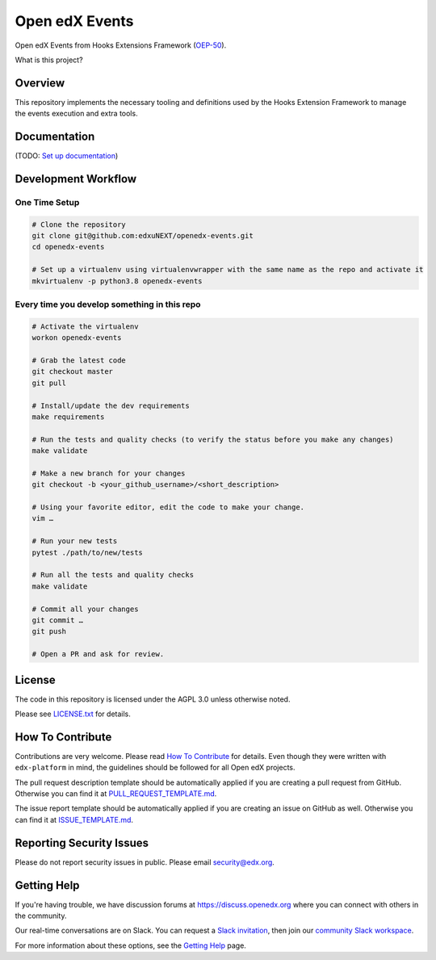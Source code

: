 Open edX Events
===============

|pypi-badge| |ci-badge| |codecov-badge| |doc-badge| |pyversions-badge|
|license-badge|

Open edX Events from Hooks Extensions Framework (`OEP-50`_).

What is this project?

Overview
--------

This repository implements the necessary tooling and definitions used by the
Hooks Extension Framework to manage the events execution and extra tools.

Documentation
-------------

(TODO: `Set up documentation <https://openedx.atlassian.net/wiki/spaces/DOC/pages/21627535/Publish+Documentation+on+Read+the+Docs>`_)

Development Workflow
--------------------

One Time Setup
~~~~~~~~~~~~~~
.. code-block::

  # Clone the repository
  git clone git@github.com:edxuNEXT/openedx-events.git
  cd openedx-events

  # Set up a virtualenv using virtualenvwrapper with the same name as the repo and activate it
  mkvirtualenv -p python3.8 openedx-events


Every time you develop something in this repo
~~~~~~~~~~~~~~~~~~~~~~~~~~~~~~~~~~~~~~~~~~~~~
.. code-block::

  # Activate the virtualenv
  workon openedx-events

  # Grab the latest code
  git checkout master
  git pull

  # Install/update the dev requirements
  make requirements

  # Run the tests and quality checks (to verify the status before you make any changes)
  make validate

  # Make a new branch for your changes
  git checkout -b <your_github_username>/<short_description>

  # Using your favorite editor, edit the code to make your change.
  vim …

  # Run your new tests
  pytest ./path/to/new/tests

  # Run all the tests and quality checks
  make validate

  # Commit all your changes
  git commit …
  git push

  # Open a PR and ask for review.

License
-------

The code in this repository is licensed under the AGPL 3.0 unless
otherwise noted.

Please see `LICENSE.txt <LICENSE.txt>`_ for details.

How To Contribute
-----------------

Contributions are very welcome.
Please read `How To Contribute <https://github.com/edx/edx-platform/blob/master/CONTRIBUTING.rst>`_ for details.
Even though they were written with ``edx-platform`` in mind, the guidelines
should be followed for all Open edX projects.

The pull request description template should be automatically applied if you are creating a pull request from GitHub. Otherwise you
can find it at `PULL_REQUEST_TEMPLATE.md <.github/PULL_REQUEST_TEMPLATE.md>`_.

The issue report template should be automatically applied if you are creating an issue on GitHub as well. Otherwise you
can find it at `ISSUE_TEMPLATE.md <.github/ISSUE_TEMPLATE.md>`_.

Reporting Security Issues
-------------------------

Please do not report security issues in public. Please email security@edx.org.

Getting Help
------------

If you're having trouble, we have discussion forums at https://discuss.openedx.org where you can connect with others in the community.

Our real-time conversations are on Slack. You can request a `Slack invitation`_, then join our `community Slack workspace`_.

For more information about these options, see the `Getting Help`_ page.

.. _Slack invitation: https://openedx-slack-invite.herokuapp.com/
.. _community Slack workspace: https://openedx.slack.com/
.. _Getting Help: https://openedx.org/getting-help
.. _OEP-50: https://open-edx-proposals.readthedocs.io/en/latest/oep-0050-hooks-extension-framework.html

.. |pypi-badge| image:: https://img.shields.io/pypi/v/openedx-events.svg
    :target: https://pypi.python.org/pypi/openedx-events/
    :alt: PyPI

.. |ci-badge| image:: https://github.com/eduNEXT/openedx-events/workflows/Python%20CI/badge.svg?branch=main
    :target: https://github.com/eduNEXT/openedx-events/actions
    :alt: CI

.. |codecov-badge| image:: https://codecov.io/github/eduNEXT/openedx-events/coverage.svg?branch=main
    :target: https://codecov.io/github/eduNEXT/openedx-events?branch=main
    :alt: Codecov

.. |doc-badge| image:: https://readthedocs.org/projects/openedx-events/badge/?version=latest
    :target: https://openedx-events.readthedocs.io/en/latest/
    :alt: Documentation

.. |pyversions-badge| image:: https://img.shields.io/pypi/pyversions/openedx-events.svg
    :target: https://pypi.python.org/pypi/openedx-events/
    :alt: Supported Python versions

.. |license-badge| image:: https://img.shields.io/github/license/eduNEXT/openedx-events.svg
    :target: https://github.com/eduNEXT/openedx-events/blob/main/LICENSE.txt
    :alt: License
